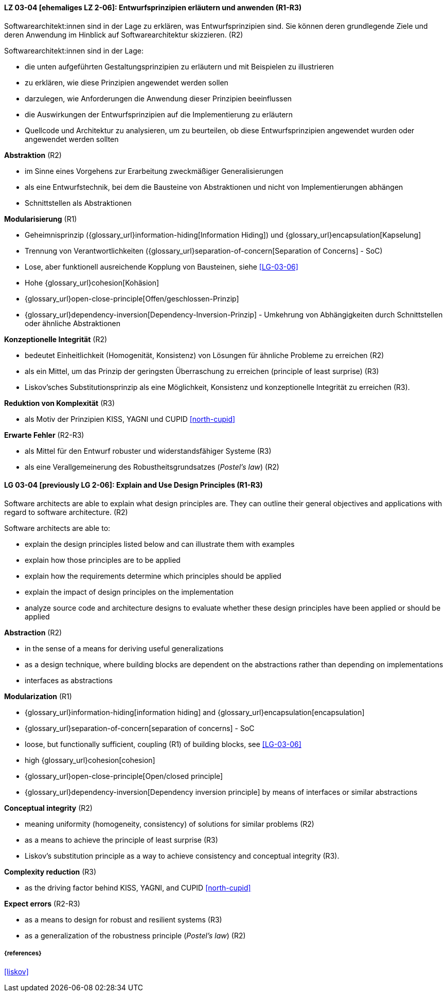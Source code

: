 // tag::DE[]

[[LG-03-04]]
==== LZ 03-04 [ehemaliges LZ 2-06]: Entwurfsprinzipien erläutern und anwenden (R1-R3)

Softwarearchitekt:innen sind in der Lage zu erklären, was Entwurfsprinzipien sind.
Sie können deren grundlegende Ziele und deren Anwendung im Hinblick auf Softwarearchitektur skizzieren. (R2)

Softwarearchitekt:innen sind in der Lage:

* die unten aufgeführten Gestaltungsprinzipien zu erläutern und mit Beispielen zu illustrieren
* zu erklären, wie diese Prinzipien angewendet werden sollen
* darzulegen, wie Anforderungen die Anwendung dieser Prinzipien beeinflussen
* die Auswirkungen der Entwurfsprinzipien auf die Implementierung zu erläutern
* Quellcode und Architektur zu analysieren, um zu beurteilen, ob diese Entwurfsprinzipien angewendet wurden oder angewendet werden sollten


**Abstraktion** (R2)

* im Sinne eines Vorgehens zur Erarbeitung zweckmäßiger Generalisierungen
* als eine Entwurfstechnik, bei dem die Bausteine von Abstraktionen und nicht von Implementierungen abhängen
* Schnittstellen als Abstraktionen


**Modularisierung** (R1)

* Geheimnisprinzip ({glossary_url}information-hiding[Information Hiding]) und {glossary_url}encapsulation[Kapselung]
* Trennung von Verantwortlichkeiten ({glossary_url}separation-of-concern[Separation of Concerns] - SoC)
* Lose, aber funktionell ausreichende Kopplung von Bausteinen, siehe <<LG-03-06>>
* Hohe {glossary_url}cohesion[Kohäsion]
* {glossary_url}open-close-principle[Offen/geschlossen-Prinzip]
* {glossary_url}dependency-inversion[Dependency-Inversion-Prinzip] - Umkehrung von Abhängigkeiten durch Schnittstellen oder ähnliche Abstraktionen

**Konzeptionelle Integrität** (R2)

* bedeutet Einheitlichkeit (Homogenität, Konsistenz) von Lösungen für ähnliche Probleme zu erreichen (R2)
* als ein Mittel, um das Prinzip der geringsten Überraschung zu erreichen (principle of least surprise) (R3)
* Liskov'sches Substitutionsprinzip als eine Möglichkeit, Konsistenz und konzeptionelle Integrität zu erreichen (R3).

**Reduktion von Komplexität** (R3)

* als Motiv der Prinzipien KISS, YAGNI und CUPID <<north-cupid>>

**Erwarte Fehler** (R2-R3)

* als Mittel für den Entwurf robuster und widerstandsfähiger Systeme (R3)
* als eine Verallgemeinerung des Robustheitsgrundsatzes (_Postel's law_) (R2)
// end::DE[]

// tag::EN[]

[[LG-03-04]]
==== LG 03-04 [previously LG 2-06]: Explain and Use Design Principles (R1-R3)

Software architects are able to explain what design principles are.
They can outline their general objectives and applications with regard to software architecture. (R2)

Software architects are able to:

* explain the design principles listed below and can illustrate them with examples
* explain how those principles are to be applied
* explain how the requirements determine which principles should be applied
* explain the impact of design principles on the implementation
* analyze source code and architecture designs to evaluate whether these design principles have been applied or should be applied

**Abstraction** (R2)

* in the sense of a means for deriving useful generalizations
* as a design technique, where building blocks are dependent on the abstractions rather than depending on implementations
* interfaces as abstractions

**Modularization** (R1)

* {glossary_url}information-hiding[information hiding] and {glossary_url}encapsulation[encapsulation]
* {glossary_url}separation-of-concern[separation of concerns] - SoC
* loose, but functionally sufficient, coupling (R1) of building blocks, see <<LG-03-06>>
* high {glossary_url}cohesion[cohesion]
* {glossary_url}open-close-principle[Open/closed principle]
* {glossary_url}dependency-inversion[Dependency inversion principle] by means of interfaces or similar abstractions

**Conceptual integrity** (R2)

* meaning uniformity (homogeneity, consistency) of solutions for similar problems (R2)
* as a means to achieve the principle of least surprise (R3)
* Liskov's substitution principle as a way to achieve consistency and conceptual integrity (R3).

**Complexity reduction** (R3)

* as the driving factor behind KISS, YAGNI, and CUPID <<north-cupid>>

**Expect errors** (R2-R3)

* as a means to design for robust and resilient systems (R3)
* as a generalization of the robustness principle (_Postel's law_) (R2)
// end::EN[]

===== {references}
<<liskov>>
